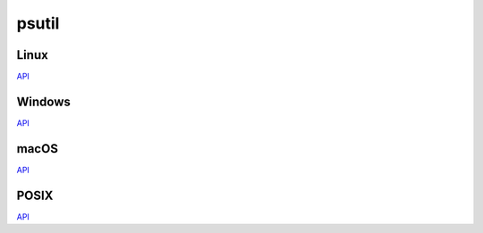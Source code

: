 ======
psutil
======

Linux
=====

`API <linux/psutil.html>`_


Windows
=======

`API <windows/psutil.html>`_


macOS
=====

`API <macos/psutil.html>`_


POSIX
=====

`API <posix/psutil.html>`_
